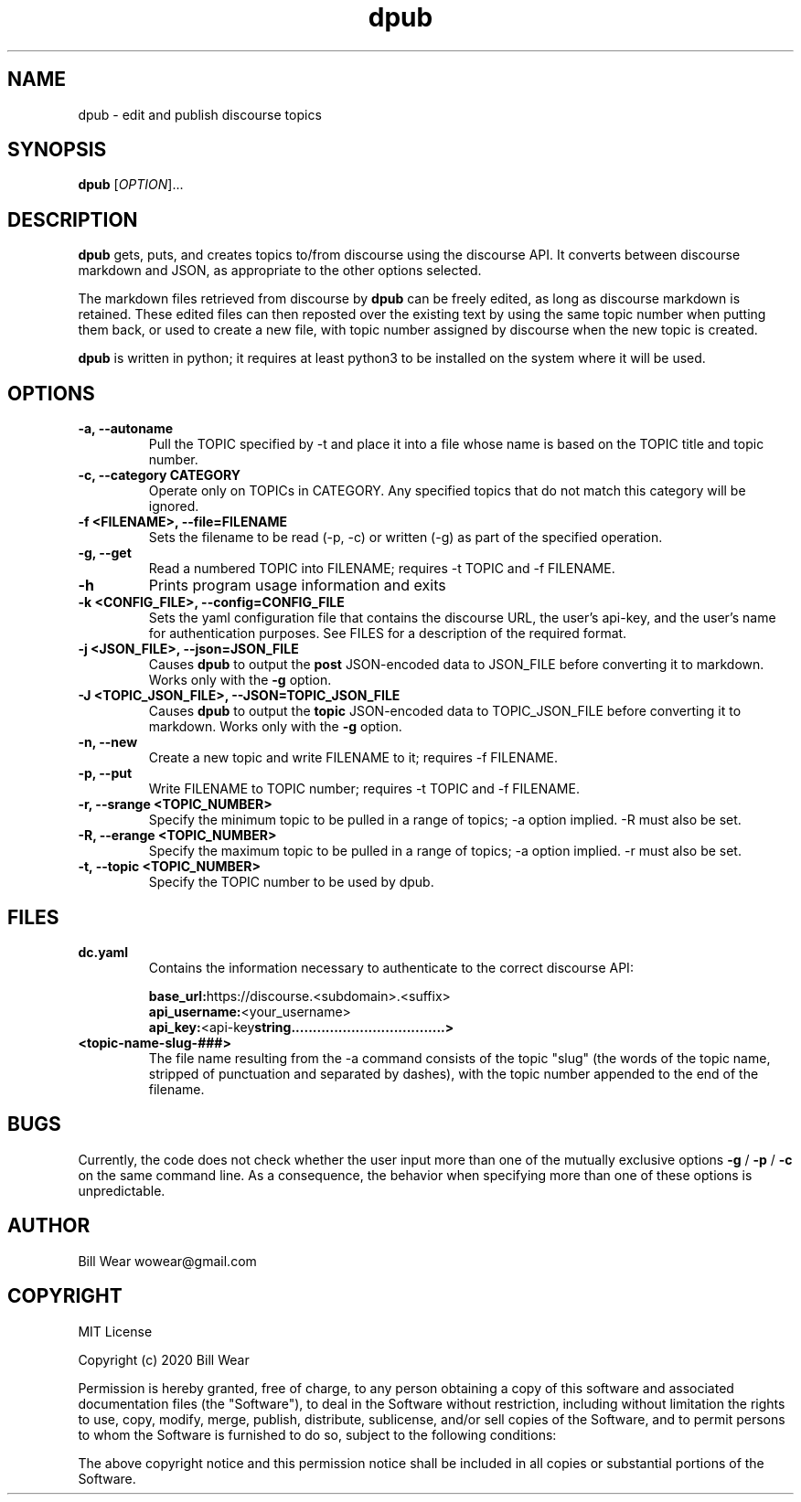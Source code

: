 .\" manpage for dpub
.\" Contact wowear@gmail.com to correct errors or typos
.TH dpub 7 "26 June 2020" "version 0.8" "dpub manpage"
.SH NAME
dpub - edit and publish discourse topics
.SH SYNOPSIS
.B dpub
.RI "[" OPTION "]..."
.SH DESCRIPTION
.B dpub
gets, puts, and creates topics to/from discourse using the discourse API. It
converts between discourse markdown and JSON, as appropriate to the other options
selected.
.PP
The markdown files retrieved from discourse by
.B dpub
.RI "can be freely edited, as long as discourse markdown is retained."
These edited files can then reposted over the existing text by using the same topic number when putting them back, or used to create a new file, with topic number assigned
by discourse when the new topic is created.
.PP
.B dpub
.RI "is written in python; it requires at least python3 to be installed on the system where it will be used."
.SH OPTIONS
.TP
.B -a, --autoname
Pull the TOPIC specified by -t and place it into a file whose name is based on the TOPIC title and topic number.
.TP
.B -c, --category CATEGORY
Operate only on TOPICs in CATEGORY.  Any specified topics that do not match this category will be ignored.
.TP
.B -f <FILENAME>, --file=FILENAME
Sets the filename to be read (-p, -c) or written (-g) as part of the specified
operation.
.TP
.B -g, --get
Read a numbered TOPIC into FILENAME; requires -t TOPIC and -f FILENAME.
.TP
.B -h
Prints program usage information and exits
.TP
.B -k <CONFIG_FILE>, --config=CONFIG_FILE
Sets the yaml configuration file that contains the discourse URL, the user's api-key,
and the user's name for authentication purposes.  See FILES for a description of the
required format.
.TP
.B -j <JSON_FILE>, --json=JSON_FILE
Causes
.B dpub
to output the
.B post
.RI "JSON-encoded data to JSON_FILE before converting it to markdown.  Works only with the"
.B -g
option.
.PP
.TP
.B -J <TOPIC_JSON_FILE>, --JSON=TOPIC_JSON_FILE
Causes
.B dpub
to output the
.B topic
.RI "JSON-encoded data to TOPIC_JSON_FILE before converting it to markdown.  Works only with the"
.B -g
option.
.TP
.B -n, --new
Create a new topic and write FILENAME to it; requires -f FILENAME.
.TP
.B -p, --put
Write FILENAME to TOPIC number; requires -t TOPIC and -f FILENAME.
.TP
.B -r, --srange <TOPIC_NUMBER>
Specify the minimum topic to be pulled in a range of topics; -a option implied. -R must also be set.
.TP
.B -R, --erange <TOPIC_NUMBER>
Specify the maximum topic to be pulled in a range of topics; -a option implied. -r must also be set.
.TP
.B -t, --topic <TOPIC_NUMBER>
Specify the TOPIC number to be used by dpub.
.SH FILES
.TP
.B dc.yaml
Contains the information necessary to authenticate to the correct discourse API:
.PP
.RS
.BR base_url: https://discourse.<subdomain>.<suffix>
.br
.BR api_username: <your_username>
.br
.BR api_key: <api-key string....................................>
.RE
.TP
.B <topic-name-slug-###>
The file name resulting from the -a command consists of the topic "slug" (the words of the topic name, stripped of punctuation and separated by dashes), with the topic number appended to the end of the filename.
.SH BUGS
Currently, the code does not check whether the user input more than one of the mutually
exclusive options
.B -g
/
.B -p
/
.B -c
.RI "on the same command line.  As a consequence, the behavior when specifying more than one of these options is unpredictable."
.SH AUTHOR
Bill Wear wowear@gmail.com
.SH COPYRIGHT
MIT License
.PP
Copyright (c) 2020 Bill Wear
.PP
.PP
Permission is hereby granted, free of charge, to any person obtaining a copy
of this software and associated documentation files (the "Software"), to deal
in the Software without restriction, including without limitation the rights
to use, copy, modify, merge, publish, distribute, sublicense, and/or sell
copies of the Software, and to permit persons to whom the Software is
furnished to do so, subject to the following conditions:
.PP
The above copyright notice and this permission notice shall be included in
all copies or substantial portions of the Software.
